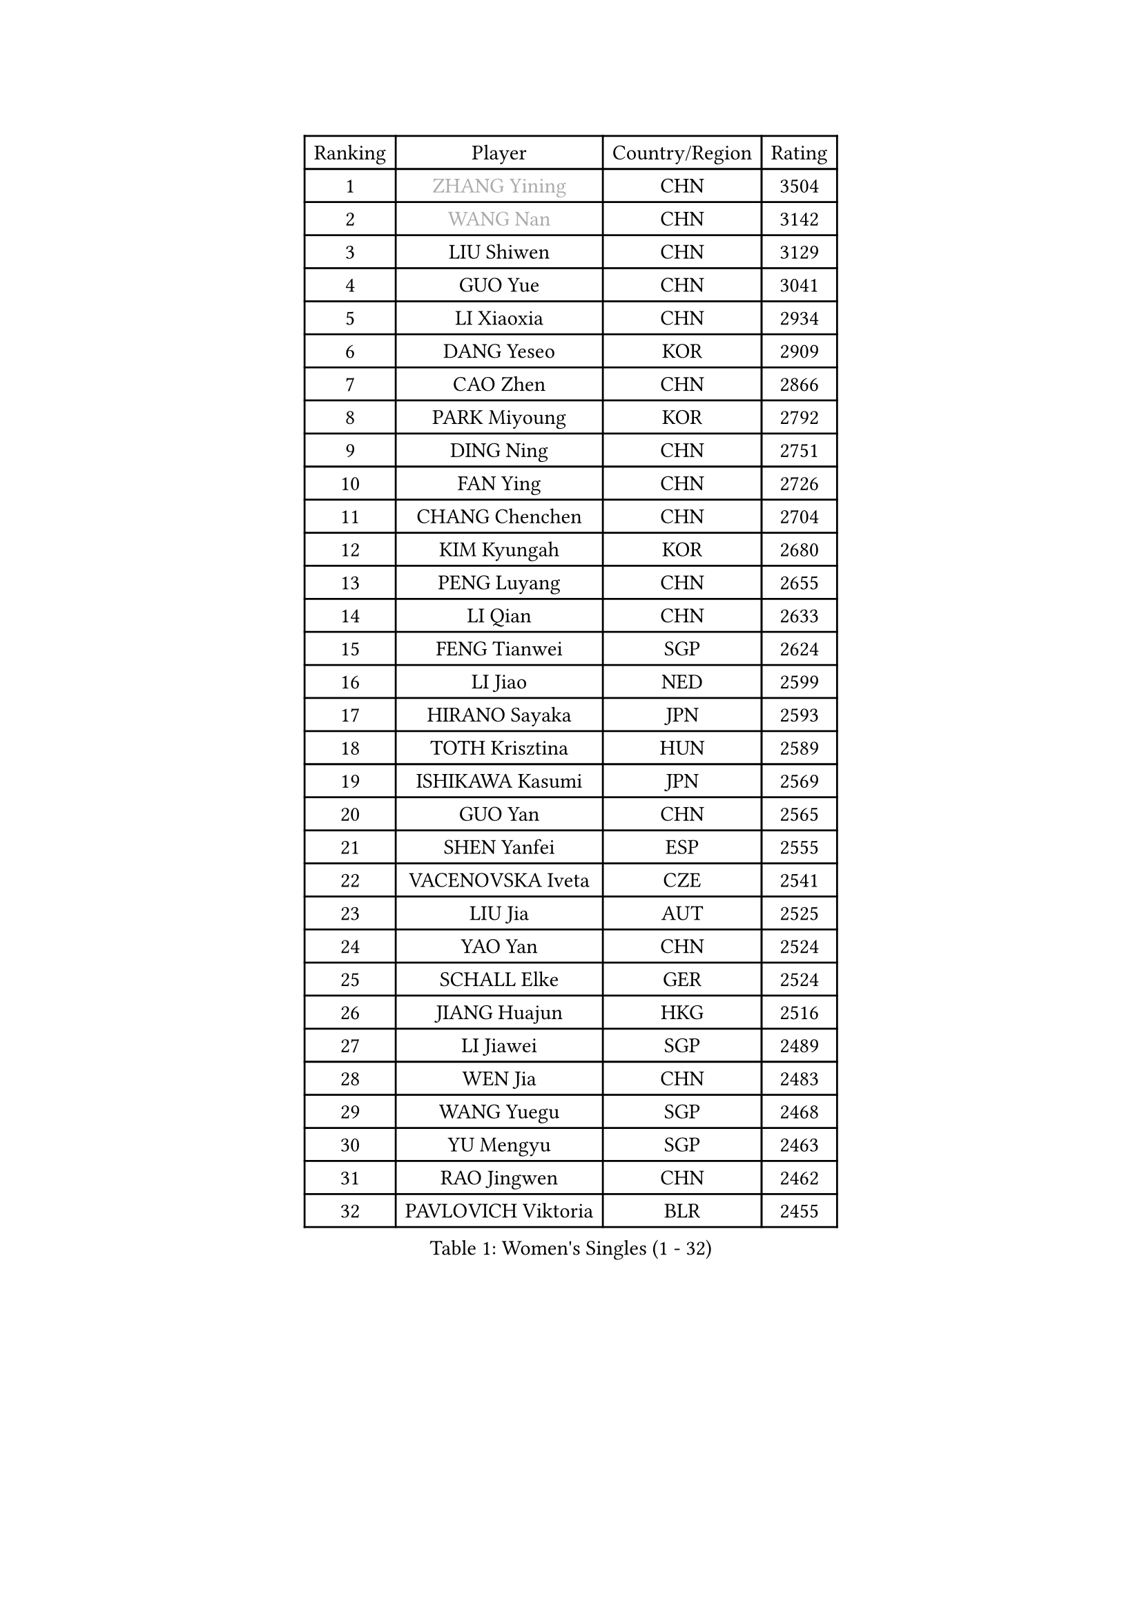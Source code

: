 
#set text(font: ("Courier New", "NSimSun"))
#figure(
  caption: "Women's Singles (1 - 32)",
    table(
      columns: 4,
      [Ranking], [Player], [Country/Region], [Rating],
      [1], [#text(gray, "ZHANG Yining")], [CHN], [3504],
      [2], [#text(gray, "WANG Nan")], [CHN], [3142],
      [3], [LIU Shiwen], [CHN], [3129],
      [4], [GUO Yue], [CHN], [3041],
      [5], [LI Xiaoxia], [CHN], [2934],
      [6], [DANG Yeseo], [KOR], [2909],
      [7], [CAO Zhen], [CHN], [2866],
      [8], [PARK Miyoung], [KOR], [2792],
      [9], [DING Ning], [CHN], [2751],
      [10], [FAN Ying], [CHN], [2726],
      [11], [CHANG Chenchen], [CHN], [2704],
      [12], [KIM Kyungah], [KOR], [2680],
      [13], [PENG Luyang], [CHN], [2655],
      [14], [LI Qian], [CHN], [2633],
      [15], [FENG Tianwei], [SGP], [2624],
      [16], [LI Jiao], [NED], [2599],
      [17], [HIRANO Sayaka], [JPN], [2593],
      [18], [TOTH Krisztina], [HUN], [2589],
      [19], [ISHIKAWA Kasumi], [JPN], [2569],
      [20], [GUO Yan], [CHN], [2565],
      [21], [SHEN Yanfei], [ESP], [2555],
      [22], [VACENOVSKA Iveta], [CZE], [2541],
      [23], [LIU Jia], [AUT], [2525],
      [24], [YAO Yan], [CHN], [2524],
      [25], [SCHALL Elke], [GER], [2524],
      [26], [JIANG Huajun], [HKG], [2516],
      [27], [LI Jiawei], [SGP], [2489],
      [28], [WEN Jia], [CHN], [2483],
      [29], [WANG Yuegu], [SGP], [2468],
      [30], [YU Mengyu], [SGP], [2463],
      [31], [RAO Jingwen], [CHN], [2462],
      [32], [PAVLOVICH Viktoria], [BLR], [2455],
    )
  )#pagebreak()

#set text(font: ("Courier New", "NSimSun"))
#figure(
  caption: "Women's Singles (33 - 64)",
    table(
      columns: 4,
      [Ranking], [Player], [Country/Region], [Rating],
      [33], [LI Xue], [FRA], [2440],
      [34], [LI Xiaodan], [CHN], [2438],
      [35], [STEFANOVA Nikoleta], [ITA], [2428],
      [36], [LI Chunli], [NZL], [2423],
      [37], [LAU Sui Fei], [HKG], [2423],
      [38], [LI Jie], [NED], [2421],
      [39], [CHOI Moonyoung], [KOR], [2417],
      [40], [ISHIGAKI Yuka], [JPN], [2414],
      [41], [#text(gray, "TASEI Mikie")], [JPN], [2396],
      [42], [JIA Jun], [CHN], [2394],
      [43], [KIM Jong], [PRK], [2393],
      [44], [YAN Chimei], [SMR], [2379],
      [45], [WU Xue], [DOM], [2377],
      [46], [SUN Beibei], [SGP], [2373],
      [47], [WU Jiaduo], [GER], [2369],
      [48], [HUANG Yi-Hua], [TPE], [2357],
      [49], [KRAVCHENKO Marina], [ISR], [2350],
      [50], [ODOROVA Eva], [SVK], [2347],
      [51], [TIE Yana], [HKG], [2346],
      [52], [CAO Lisi], [CHN], [2342],
      [53], [YIP Lily], [USA], [2342],
      [54], [GAO Jun], [USA], [2341],
      [55], [WANG Chen], [CHN], [2336],
      [56], [MONTEIRO DODEAN Daniela], [ROU], [2333],
      [57], [BOLLMEIER Nadine], [GER], [2331],
      [58], [WAKAMIYA Misako], [JPN], [2329],
      [59], [SEOK Hajung], [KOR], [2325],
      [60], [CHEN TONG Fei-Ming], [TPE], [2322],
      [61], [SUN Jin], [CHN], [2314],
      [62], [GATINSKA Katalina], [BUL], [2298],
      [63], [FENG Yalan], [CHN], [2293],
      [64], [ZHU Fang], [ESP], [2281],
    )
  )#pagebreak()

#set text(font: ("Courier New", "NSimSun"))
#figure(
  caption: "Women's Singles (65 - 96)",
    table(
      columns: 4,
      [Ranking], [Player], [Country/Region], [Rating],
      [65], [FUJINUMA Ai], [JPN], [2281],
      [66], [FERLIANA Christine], [INA], [2270],
      [67], [FUKUHARA Ai], [JPN], [2260],
      [68], [#text(gray, "LU Yun-Feng")], [TPE], [2259],
      [69], [STRBIKOVA Renata], [CZE], [2256],
      [70], [PARK Youngsook], [KOR], [2256],
      [71], [LI Qian], [POL], [2254],
      [72], [KOMWONG Nanthana], [THA], [2252],
      [73], [FUKUOKA Haruna], [JPN], [2248],
      [74], [#text(gray, "TERUI Moemi")], [JPN], [2246],
      [75], [PESOTSKA Margaryta], [UKR], [2245],
      [76], [MORIZONO Misaki], [JPN], [2240],
      [77], [SAMARA Elizabeta], [ROU], [2235],
      [78], [MU Zi], [CHN], [2233],
      [79], [KONISHI An], [JPN], [2228],
      [80], [WANG Xuan], [CHN], [2227],
      [81], [FEHER Gabriela], [SRB], [2222],
      [82], [KUZMINA Elena], [RUS], [2220],
      [83], [LIN Ling], [HKG], [2219],
      [84], [LEE Eunhee], [KOR], [2218],
      [85], [JEON Hyekyung], [KOR], [2217],
      [86], [PAVLOVICH Veronika], [BLR], [2214],
      [87], [WU Yang], [CHN], [2207],
      [88], [BARTHEL Zhenqi], [GER], [2206],
      [89], [SHAN Xiaona], [GER], [2197],
      [90], [HU Melek], [TUR], [2195],
      [91], [HIURA Reiko], [JPN], [2192],
      [92], [SKOV Mie], [DEN], [2190],
      [93], [XIAN Yifang], [FRA], [2190],
      [94], [KIM Kyungha], [KOR], [2189],
      [95], [ONO Shiho], [JPN], [2185],
      [96], [#text(gray, "KOSTROMINA Tatyana")], [BLR], [2182],
    )
  )#pagebreak()

#set text(font: ("Courier New", "NSimSun"))
#figure(
  caption: "Women's Singles (97 - 128)",
    table(
      columns: 4,
      [Ranking], [Player], [Country/Region], [Rating],
      [97], [JEE Minhyung], [AUS], [2181],
      [98], [#text(gray, "JIAO Yongli")], [ESP], [2180],
      [99], [PASKAUSKIENE Ruta], [LTU], [2179],
      [100], [YAMANASHI Yuri], [JPN], [2178],
      [101], [MOCROUSOV Elena], [MDA], [2165],
      [102], [DAS Mouma], [IND], [2153],
      [103], [TIMINA Elena], [NED], [2152],
      [104], [#text(gray, "PAOVIC Sandra")], [CRO], [2149],
      [105], [ERDELJI Anamaria], [SRB], [2148],
      [106], [FUJII Yuko], [JPN], [2147],
      [107], [XU Jie], [POL], [2144],
      [108], [TIKHOMIROVA Anna], [RUS], [2140],
      [109], [PETROVA Detelina], [BUL], [2139],
      [110], [MA Wenting], [NOR], [2137],
      [111], [FUJII Hiroko], [JPN], [2135],
      [112], [KO Somi], [KOR], [2133],
      [113], [YOON Sunae], [KOR], [2131],
      [114], [TAN Wenling], [ITA], [2128],
      [115], [TANIOKA Ayuka], [JPN], [2124],
      [116], [MOON Hyunjung], [KOR], [2119],
      [117], [FADEEVA Oxana], [RUS], [2116],
      [118], [POTA Georgina], [HUN], [2115],
      [119], [LANG Kristin], [GER], [2114],
      [120], [BOROS Tamara], [CRO], [2112],
      [121], [DOLGIKH Maria], [RUS], [2111],
      [122], [HSIUNG Nai-I], [TPE], [2110],
      [123], [HAPONOVA Hanna], [UKR], [2105],
      [124], [BILENKO Tetyana], [UKR], [2105],
      [125], [NI Xia Lian], [LUX], [2102],
      [126], [SOLJA Petrissa], [GER], [2100],
      [127], [MOLNAR Zita], [HUN], [2096],
      [128], [MOLNAR Cornelia], [CRO], [2090],
    )
  )